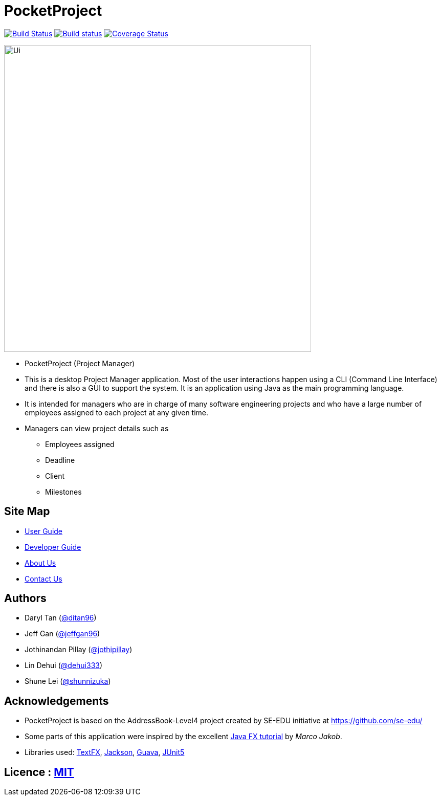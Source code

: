 = PocketProject
ifdef::env-github,env-browser[:relfileprefix: docs/]

https://travis-ci.org/cs2103-ay1819s2-w10-2/main[image:https://travis-ci.org/se-edu/addressbook-level4.svg?branch=master[Build Status]]
https://ci.appveyor.com/project/damithc/addressbook-level4[image:https://ci.appveyor.com/api/projects/status/3boko2x2vr5cc3w2?svg=true[Build status]]
https://coveralls.io/github/cs2103-ay1819s2-w10-2/main?branch=master[image:https://coveralls.io/repos/github/cs2103-ay1819s2-w10-2/main/badge.svg?branch=master[Coverage Status]]

ifdef::env-github[]
image::docs/images/Ui.png[width="600"]
endif::[]

ifndef::env-github[]
image::images/Ui.png[width="600"]
endif::[]

* PocketProject (Project Manager)

* This is a desktop Project Manager application. Most of the user interactions happen using a CLI (Command Line Interface)
and there is   also a GUI to support the system. It is an application using Java as the main programming language.

* It is intended for managers who are in charge of many software engineering projects and who have a large number of
employees assigned to each project at any given time.

* Managers can view project details such as
** Employees assigned
** Deadline
** Client
** Milestones

== Site Map

* <<UserGuide#, User Guide>>
* <<DeveloperGuide#, Developer Guide>>
* <<AboutUs#, About Us>>
* <<ContactUs#, Contact Us>>

== Authors

* Daryl Tan (https://github.com/ditan96[@ditan96])
* Jeff Gan (https://github.com/jeffgan96[@jeffgan96])
* Jothinandan Pillay (https://github.com/jothipillay[@jothipillay])
* Lin Dehui (https://github.com/dehui333[@dehui333])
* Shune Lei (https://github.com/shunnizuka[@shunnizuka])

== Acknowledgements

* PocketProject is based on the AddressBook-Level4 project created by SE-EDU initiative at https://github.com/se-edu/
* Some parts of this application were inspired by the excellent
http://code.makery.ch/library/javafx-8-tutorial/[Java FX tutorial] by _Marco Jakob_.
* Libraries used: https://github.com/TestFX/TestFX[TextFX], https://github.com/FasterXML/jackson[Jackson],
https://github.com/google/guava[Guava], https://github.com/junit-team/junit5[JUnit5]

== Licence : link:LICENSE[MIT]
